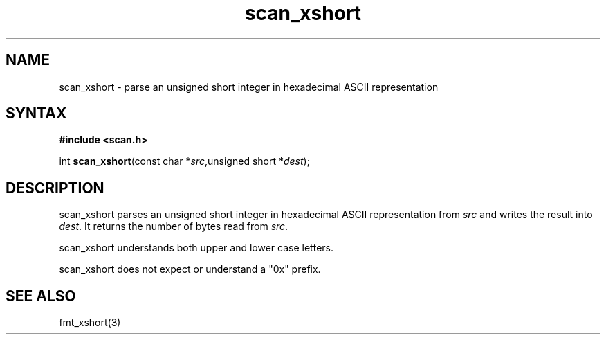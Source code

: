 .TH scan_xshort 3
.SH NAME
scan_xshort \- parse an unsigned short integer in hexadecimal ASCII representation
.SH SYNTAX
.B #include <scan.h>

int \fBscan_xshort\fP(const char *\fIsrc\fR,unsigned short *\fIdest\fR);
.SH DESCRIPTION
scan_xshort parses an unsigned short integer in hexadecimal ASCII
representation from \fIsrc\fR and writes the result into \fIdest\fR. It
returns the number of bytes read from \fIsrc\fR.

scan_xshort understands both upper and lower case letters.

scan_xshort does not expect or understand a "0x" prefix.
.SH "SEE ALSO"
fmt_xshort(3)
